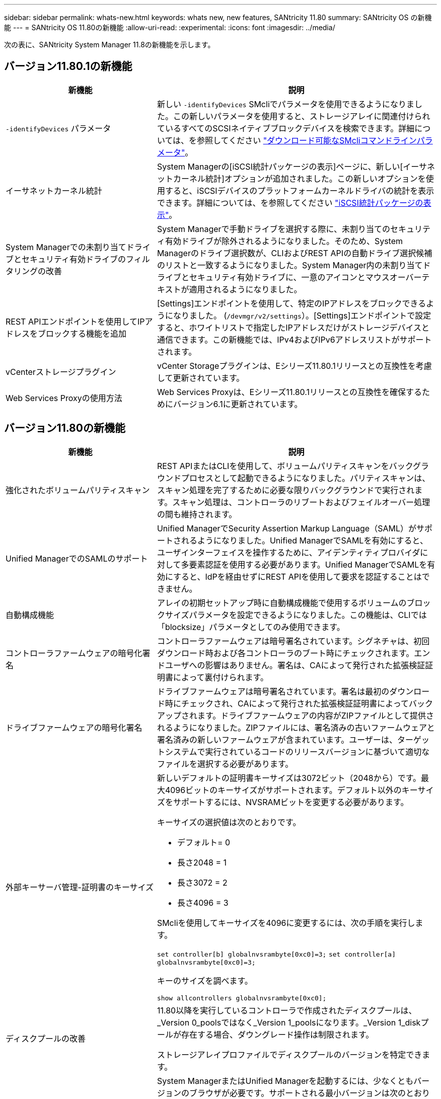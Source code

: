 ---
sidebar: sidebar 
permalink: whats-new.html 
keywords: whats new, new features, SANtricity 11.80 
summary: SANtricity OS の新機能 
---
= SANtricity OS 11.80の新機能
:allow-uri-read: 
:experimental: 
:icons: font
:imagesdir: ../media/


[role="lead"]
次の表に、SANtricity System Manager 11.8の新機能を示します。



== バージョン11.80.1の新機能

[cols="35h,~"]
|===
| 新機能 | 説明 


 a| 
`-identifyDevices` パラメータ
 a| 
新しい `-identifyDevices` SMcliでパラメータを使用できるようになりました。この新しいパラメータを使用すると、ストレージアレイに関連付けられているすべてのSCSIネイティブブロックデバイスを検索できます。詳細については、を参照してください https://docs.netapp.com/us-en/e-series-cli/get-started/downloadable-smcli-parameters.html#identify-Devices["ダウンロード可能なSMcliコマンドラインパラメータ"^]。



 a| 
イーサネットカーネル統計
 a| 
System Managerの[iSCSI統計パッケージの表示]ページに、新しい[イーサネットカーネル統計]オプションが追加されました。この新しいオプションを使用すると、iSCSIデバイスのプラットフォームカーネルドライバの統計を表示できます。詳細については、を参照してください https://docs.netapp.com/us-en/e-series-santricity/sm-support/view-iscsi-statistics-packages-support.html["iSCSI統計パッケージの表示"^]。



 a| 
System Managerでの未割り当てドライブとセキュリティ有効ドライブのフィルタリングの改善
 a| 
System Managerで手動ドライブを選択する際に、未割り当てのセキュリティ有効ドライブが除外されるようになりました。そのため、System Managerのドライブ選択数が、CLIおよびREST APIの自動ドライブ選択候補のリストと一致するようになりました。System Manager内の未割り当てドライブとセキュリティ有効ドライブに、一意のアイコンとマウスオーバーテキストが適用されるようになりました。



 a| 
REST APIエンドポイントを使用してIPアドレスをブロックする機能を追加
 a| 
[Settings]エンドポイントを使用して、特定のIPアドレスをブロックできるようになりました。 (`/devmgr/v2/settings`）。[Settings]エンドポイントで設定すると、ホワイトリストで指定したIPアドレスだけがストレージデバイスと通信できます。この新機能では、IPv4およびIPv6アドレスリストがサポートされます。



 a| 
vCenterストレージプラグイン
 a| 
vCenter Storageプラグインは、Eシリーズ11.80.1リリースとの互換性を考慮して更新されています。



 a| 
Web Services Proxyの使用方法
 a| 
Web Services Proxyは、Eシリーズ11.80.1リリースとの互換性を確保するためにバージョン6.1に更新されています。

|===


== バージョン11.80の新機能

[cols="35h,~"]
|===
| 新機能 | 説明 


 a| 
強化されたボリュームパリティスキャン
 a| 
REST APIまたはCLIを使用して、ボリュームパリティスキャンをバックグラウンドプロセスとして起動できるようになりました。パリティスキャンは、スキャン処理を完了するために必要な限りバックグラウンドで実行されます。スキャン処理は、コントローラのリブートおよびフェイルオーバー処理の間も維持されます。



 a| 
Unified ManagerでのSAMLのサポート
 a| 
Unified ManagerでSecurity Assertion Markup Language（SAML）がサポートされるようになりました。Unified ManagerでSAMLを有効にすると、ユーザインターフェイスを操作するために、アイデンティティプロバイダに対して多要素認証を使用する必要があります。Unified ManagerでSAMLを有効にすると、IdPを経由せずにREST APIを使用して要求を認証することはできません。



 a| 
自動構成機能
 a| 
アレイの初期セットアップ時に自動構成機能で使用するボリュームのブロックサイズパラメータを設定できるようになりました。この機能は、CLIでは「blocksize」パラメータとしてのみ使用できます。



 a| 
コントローラファームウェアの暗号化署名
 a| 
コントローラファームウェアは暗号署名されています。シグネチャは、初回ダウンロード時および各コントローラのブート時にチェックされます。エンドユーザへの影響はありません。署名は、CAによって発行された拡張検証証明書によって裏付けられます。



 a| 
ドライブファームウェアの暗号化署名
 a| 
ドライブファームウェアは暗号署名されています。署名は最初のダウンロード時にチェックされ、CAによって発行された拡張検証証明書によってバックアップされます。ドライブファームウェアの内容がZIPファイルとして提供されるようになりました。ZIPファイルには、署名済みの古いファームウェアと署名済みの新しいファームウェアが含まれています。ユーザーは、ターゲットシステムで実行されているコードのリリースバージョンに基づいて適切なファイルを選択する必要があります。



 a| 
外部キーサーバ管理-証明書のキーサイズ
 a| 
新しいデフォルトの証明書キーサイズは3072ビット（2048から）です。最大4096ビットのキーサイズがサポートされます。デフォルト以外のキーサイズをサポートするには、NVSRAMビットを変更する必要があります。

キーサイズの選択値は次のとおりです。

* デフォルト= 0
* 長さ2048 = 1
* 長さ3072 = 2
* 長さ4096 = 3


SMcliを使用してキーサイズを4096に変更するには、次の手順を実行します。

`set controller[b] globalnvsrambyte[0xc0]=3;`
`set controller[a] globalnvsrambyte[0xc0]=3;`

キーのサイズを調べます。

`show allcontrollers globalnvsrambyte[0xc0];`



 a| 
ディスクプールの改善
 a| 
11.80以降を実行しているコントローラで作成されたディスクプールは、_Version 0_poolsではなく_Version 1_poolsになります。_Version 1_diskプールが存在する場合、ダウングレード操作は制限されます。

ストレージアレイプロファイルでディスクプールのバージョンを特定できます。



 a| 
System ManagerとUnified Managerは、ブラウザの最小要件を満たしていないと起動しません。
 a| 
System ManagerまたはUnified Managerを起動するには、少なくともバージョンのブラウザが必要です。サポートされる最小バージョンは次のとおりです。

* Firefoxの最小バージョン80
* Chrome最小バージョン89
* エッジ最小バージョン90
* Safariの最小バージョン14




 a| 
FIPS 140-3 NVMe SSDドライブのサポート
 a| 
NetApp認定のFIPS 140-3 NVMe SSDドライブがサポートされるようになりました。これらは、ストレージアレイプロファイルおよびSystem Managerで正しく識別されます。



 a| 
EF300およびEF600でのSSD読み取りキャッシュのサポート
 a| 
SAS拡張構成のHDDを使用するEF300およびEF600コントローラでSSD読み取りキャッシュがサポートされるようになりました。



 a| 
EF300およびEF600でのiSCSIとFibre Channelの非同期リモートミラーリングのサポート
 a| 
NVMeおよびSASベースのボリュームを使用するEF300およびEF600コントローラで非同期リモートミラーリング（ARVM）がサポートされるようになりました。



 a| 
ベーストレイにドライブを搭載しないEF300およびEF600をサポート
 a| 
ベーストレイにNVMeドライブを搭載しないEF300およびEF600コントローラ構成がサポートされるようになりました。



 a| 
すべてのプラットフォームでUSBポートが無効になっている
 a| 
すべてのプラットフォームでUSBポートが無効になりました。

|===
